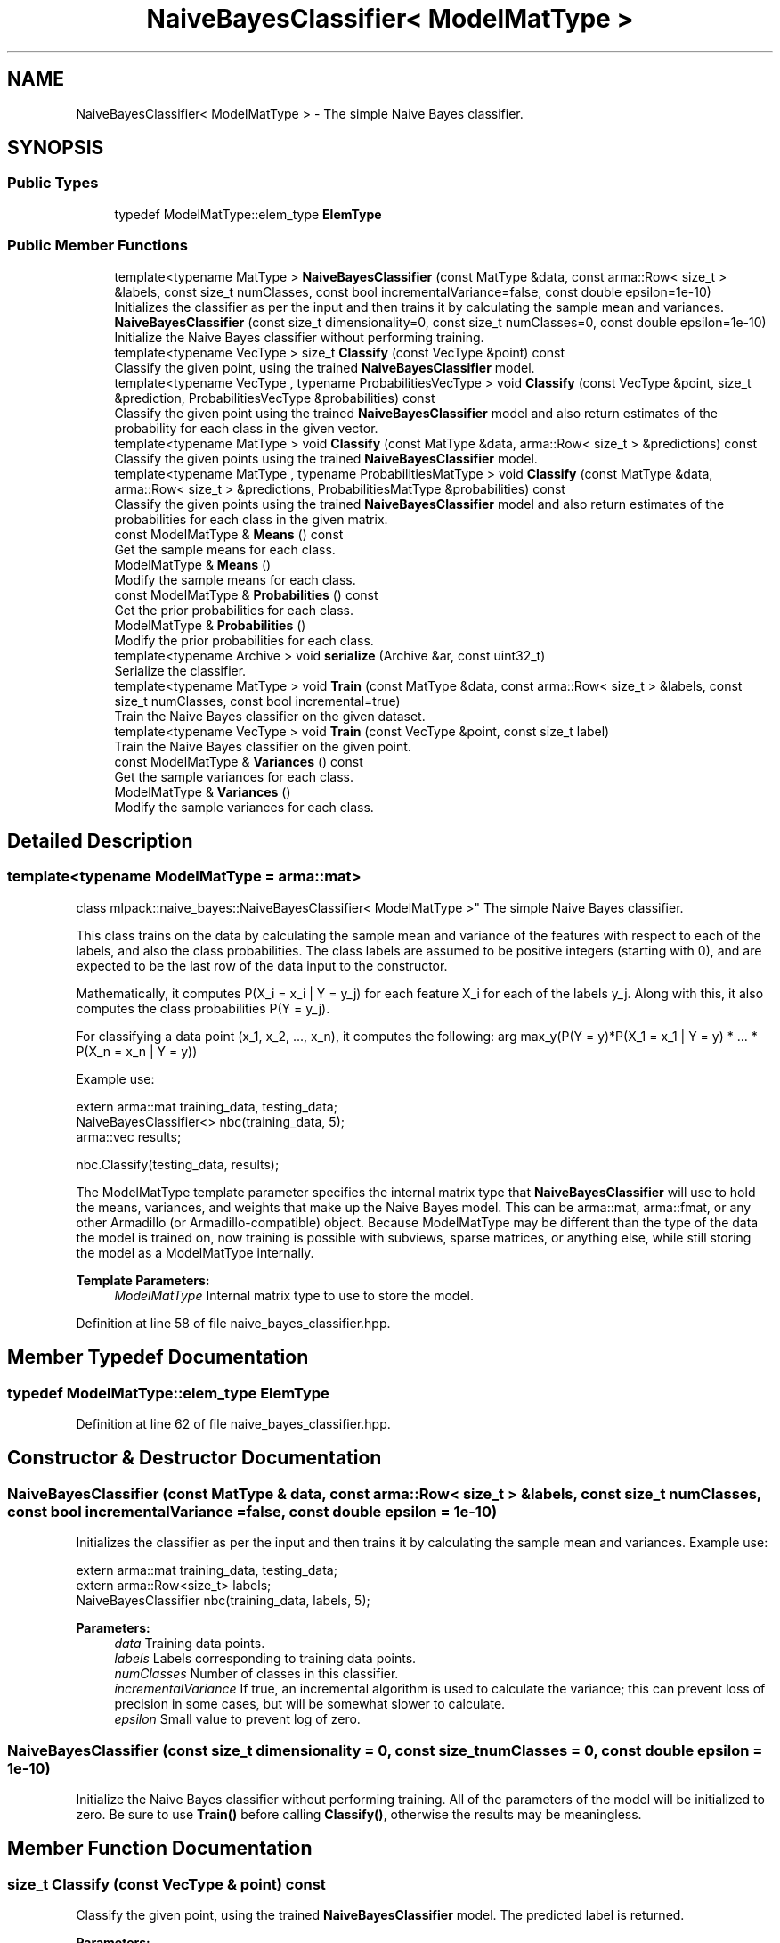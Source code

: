 .TH "NaiveBayesClassifier< ModelMatType >" 3 "Sun Aug 22 2021" "Version 3.4.2" "mlpack" \" -*- nroff -*-
.ad l
.nh
.SH NAME
NaiveBayesClassifier< ModelMatType > \- The simple Naive Bayes classifier\&.  

.SH SYNOPSIS
.br
.PP
.SS "Public Types"

.in +1c
.ti -1c
.RI "typedef ModelMatType::elem_type \fBElemType\fP"
.br
.in -1c
.SS "Public Member Functions"

.in +1c
.ti -1c
.RI "template<typename MatType > \fBNaiveBayesClassifier\fP (const MatType &data, const arma::Row< size_t > &labels, const size_t numClasses, const bool incrementalVariance=false, const double epsilon=1e\-10)"
.br
.RI "Initializes the classifier as per the input and then trains it by calculating the sample mean and variances\&. "
.ti -1c
.RI "\fBNaiveBayesClassifier\fP (const size_t dimensionality=0, const size_t numClasses=0, const double epsilon=1e\-10)"
.br
.RI "Initialize the Naive Bayes classifier without performing training\&. "
.ti -1c
.RI "template<typename VecType > size_t \fBClassify\fP (const VecType &point) const"
.br
.RI "Classify the given point, using the trained \fBNaiveBayesClassifier\fP model\&. "
.ti -1c
.RI "template<typename VecType , typename ProbabilitiesVecType > void \fBClassify\fP (const VecType &point, size_t &prediction, ProbabilitiesVecType &probabilities) const"
.br
.RI "Classify the given point using the trained \fBNaiveBayesClassifier\fP model and also return estimates of the probability for each class in the given vector\&. "
.ti -1c
.RI "template<typename MatType > void \fBClassify\fP (const MatType &data, arma::Row< size_t > &predictions) const"
.br
.RI "Classify the given points using the trained \fBNaiveBayesClassifier\fP model\&. "
.ti -1c
.RI "template<typename MatType , typename ProbabilitiesMatType > void \fBClassify\fP (const MatType &data, arma::Row< size_t > &predictions, ProbabilitiesMatType &probabilities) const"
.br
.RI "Classify the given points using the trained \fBNaiveBayesClassifier\fP model and also return estimates of the probabilities for each class in the given matrix\&. "
.ti -1c
.RI "const ModelMatType & \fBMeans\fP () const"
.br
.RI "Get the sample means for each class\&. "
.ti -1c
.RI "ModelMatType & \fBMeans\fP ()"
.br
.RI "Modify the sample means for each class\&. "
.ti -1c
.RI "const ModelMatType & \fBProbabilities\fP () const"
.br
.RI "Get the prior probabilities for each class\&. "
.ti -1c
.RI "ModelMatType & \fBProbabilities\fP ()"
.br
.RI "Modify the prior probabilities for each class\&. "
.ti -1c
.RI "template<typename Archive > void \fBserialize\fP (Archive &ar, const uint32_t)"
.br
.RI "Serialize the classifier\&. "
.ti -1c
.RI "template<typename MatType > void \fBTrain\fP (const MatType &data, const arma::Row< size_t > &labels, const size_t numClasses, const bool incremental=true)"
.br
.RI "Train the Naive Bayes classifier on the given dataset\&. "
.ti -1c
.RI "template<typename VecType > void \fBTrain\fP (const VecType &point, const size_t label)"
.br
.RI "Train the Naive Bayes classifier on the given point\&. "
.ti -1c
.RI "const ModelMatType & \fBVariances\fP () const"
.br
.RI "Get the sample variances for each class\&. "
.ti -1c
.RI "ModelMatType & \fBVariances\fP ()"
.br
.RI "Modify the sample variances for each class\&. "
.in -1c
.SH "Detailed Description"
.PP 

.SS "template<typename ModelMatType = arma::mat>
.br
class mlpack::naive_bayes::NaiveBayesClassifier< ModelMatType >"
The simple Naive Bayes classifier\&. 

This class trains on the data by calculating the sample mean and variance of the features with respect to each of the labels, and also the class probabilities\&. The class labels are assumed to be positive integers (starting with 0), and are expected to be the last row of the data input to the constructor\&.
.PP
Mathematically, it computes P(X_i = x_i | Y = y_j) for each feature X_i for each of the labels y_j\&. Along with this, it also computes the class probabilities P(Y = y_j)\&.
.PP
For classifying a data point (x_1, x_2, \&.\&.\&., x_n), it computes the following: arg max_y(P(Y = y)*P(X_1 = x_1 | Y = y) * \&.\&.\&. * P(X_n = x_n | Y = y))
.PP
Example use:
.PP
.PP
.nf
extern arma::mat training_data, testing_data;
NaiveBayesClassifier<> nbc(training_data, 5);
arma::vec results;

nbc\&.Classify(testing_data, results);
.fi
.PP
.PP
The ModelMatType template parameter specifies the internal matrix type that \fBNaiveBayesClassifier\fP will use to hold the means, variances, and weights that make up the Naive Bayes model\&. This can be arma::mat, arma::fmat, or any other Armadillo (or Armadillo-compatible) object\&. Because ModelMatType may be different than the type of the data the model is trained on, now training is possible with subviews, sparse matrices, or anything else, while still storing the model as a ModelMatType internally\&.
.PP
\fBTemplate Parameters:\fP
.RS 4
\fIModelMatType\fP Internal matrix type to use to store the model\&. 
.RE
.PP

.PP
Definition at line 58 of file naive_bayes_classifier\&.hpp\&.
.SH "Member Typedef Documentation"
.PP 
.SS "typedef ModelMatType::elem_type \fBElemType\fP"

.PP
Definition at line 62 of file naive_bayes_classifier\&.hpp\&.
.SH "Constructor & Destructor Documentation"
.PP 
.SS "\fBNaiveBayesClassifier\fP (const MatType & data, const arma::Row< size_t > & labels, const size_t numClasses, const bool incrementalVariance = \fCfalse\fP, const double epsilon = \fC1e\-10\fP)"

.PP
Initializes the classifier as per the input and then trains it by calculating the sample mean and variances\&. Example use: 
.PP
.nf
extern arma::mat training_data, testing_data;
extern arma::Row<size_t> labels;
NaiveBayesClassifier nbc(training_data, labels, 5);

.fi
.PP
.PP
\fBParameters:\fP
.RS 4
\fIdata\fP Training data points\&. 
.br
\fIlabels\fP Labels corresponding to training data points\&. 
.br
\fInumClasses\fP Number of classes in this classifier\&. 
.br
\fIincrementalVariance\fP If true, an incremental algorithm is used to calculate the variance; this can prevent loss of precision in some cases, but will be somewhat slower to calculate\&. 
.br
\fIepsilon\fP Small value to prevent log of zero\&. 
.RE
.PP

.SS "\fBNaiveBayesClassifier\fP (const size_t dimensionality = \fC0\fP, const size_t numClasses = \fC0\fP, const double epsilon = \fC1e\-10\fP)"

.PP
Initialize the Naive Bayes classifier without performing training\&. All of the parameters of the model will be initialized to zero\&. Be sure to use \fBTrain()\fP before calling \fBClassify()\fP, otherwise the results may be meaningless\&. 
.SH "Member Function Documentation"
.PP 
.SS "size_t Classify (const VecType & point) const"

.PP
Classify the given point, using the trained \fBNaiveBayesClassifier\fP model\&. The predicted label is returned\&.
.PP
\fBParameters:\fP
.RS 4
\fIpoint\fP Point to classify\&. 
.RE
.PP

.SS "void Classify (const VecType & point, size_t & prediction, ProbabilitiesVecType & probabilities) const"

.PP
Classify the given point using the trained \fBNaiveBayesClassifier\fP model and also return estimates of the probability for each class in the given vector\&. 
.PP
\fBParameters:\fP
.RS 4
\fIpoint\fP Point to classify\&. 
.br
\fIprediction\fP This will be set to the predicted class of the point\&. 
.br
\fIprobabilities\fP This will be filled with class probabilities for the point\&. 
.RE
.PP

.SS "void Classify (const MatType & data, arma::Row< size_t > & predictions) const"

.PP
Classify the given points using the trained \fBNaiveBayesClassifier\fP model\&. The predicted labels for each point are stored in the given vector\&.
.PP
.PP
.nf
arma::mat test_data; // each column is a test point
arma::Row<size_t> results;
\&.\&.\&.
nbc\&.Classify(test_data, results);
.fi
.PP
.PP
\fBParameters:\fP
.RS 4
\fIdata\fP List of data points\&. 
.br
\fIpredictions\fP Vector that class predictions will be placed into\&. 
.RE
.PP

.SS "void Classify (const MatType & data, arma::Row< size_t > & predictions, ProbabilitiesMatType & probabilities) const"

.PP
Classify the given points using the trained \fBNaiveBayesClassifier\fP model and also return estimates of the probabilities for each class in the given matrix\&. The predicted labels for each point are stored in the given vector\&.
.PP
.PP
.nf
arma::mat test_data; // each column is a test point
arma::Row<size_t> results;
arma::mat resultsProbs;
\&.\&.\&.
nbc\&.Classify(test_data, results, resultsProbs);
.fi
.PP
.PP
\fBParameters:\fP
.RS 4
\fIdata\fP Set of points to classify\&. 
.br
\fIpredictions\fP This will be filled with predictions for each point\&. 
.br
\fIprobabilities\fP This will be filled with class probabilities for each point\&. Each row represents a point\&. 
.RE
.PP
\fBTemplate Parameters:\fP
.RS 4
\fIMatType\fP Type of data to be classified\&. 
.br
\fIProbabilitiesMatType\fP Type to store output probabilities in\&. 
.RE
.PP

.SS "const ModelMatType& Means () const\fC [inline]\fP"

.PP
Get the sample means for each class\&. 
.PP
Definition at line 203 of file naive_bayes_classifier\&.hpp\&.
.SS "ModelMatType& Means ()\fC [inline]\fP"

.PP
Modify the sample means for each class\&. 
.PP
Definition at line 205 of file naive_bayes_classifier\&.hpp\&.
.SS "const ModelMatType& Probabilities () const\fC [inline]\fP"

.PP
Get the prior probabilities for each class\&. 
.PP
Definition at line 213 of file naive_bayes_classifier\&.hpp\&.
.SS "ModelMatType& Probabilities ()\fC [inline]\fP"

.PP
Modify the prior probabilities for each class\&. 
.PP
Definition at line 215 of file naive_bayes_classifier\&.hpp\&.
.PP
References NaiveBayesClassifier< ModelMatType >::serialize()\&.
.SS "void serialize (Archive & ar, const uint32_t)"

.PP
Serialize the classifier\&. 
.PP
Referenced by NaiveBayesClassifier< ModelMatType >::Probabilities()\&.
.SS "void Train (const MatType & data, const arma::Row< size_t > & labels, const size_t numClasses, const bool incremental = \fCtrue\fP)"

.PP
Train the Naive Bayes classifier on the given dataset\&. If the incremental algorithm is used, the current model is used as a starting point (this is the default)\&. If the incremental algorithm is not used, then the current model is ignored and the new model will be trained only on the given data\&. Note that even if the incremental algorithm is not used, the data must have the same dimensionality and number of classes that the model was initialized with\&. If you want to change the dimensionality or number of classes, either re-initialize or call \fBMeans()\fP, \fBVariances()\fP, and \fBProbabilities()\fP individually to set them to the right size\&.
.PP
\fBParameters:\fP
.RS 4
\fIdata\fP The dataset to train on\&. 
.br
\fIlabels\fP The labels for the dataset\&. 
.br
\fInumClasses\fP The numbe of classes in the dataset\&. 
.br
\fIincremental\fP Whether or not to use the incremental algorithm for training\&. 
.RE
.PP

.SS "void Train (const VecType & point, const size_t label)"

.PP
Train the Naive Bayes classifier on the given point\&. This will use the incremental algorithm for updating the model parameters\&. The data must be the same dimensionality as the existing model parameters\&.
.PP
\fBParameters:\fP
.RS 4
\fIpoint\fP Data point to train on\&. 
.br
\fIlabel\fP Label of data point\&. 
.RE
.PP

.SS "const ModelMatType& Variances () const\fC [inline]\fP"

.PP
Get the sample variances for each class\&. 
.PP
Definition at line 208 of file naive_bayes_classifier\&.hpp\&.
.SS "ModelMatType& Variances ()\fC [inline]\fP"

.PP
Modify the sample variances for each class\&. 
.PP
Definition at line 210 of file naive_bayes_classifier\&.hpp\&.

.SH "Author"
.PP 
Generated automatically by Doxygen for mlpack from the source code\&.
